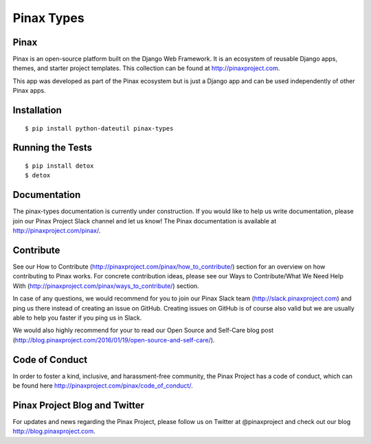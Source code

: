 Pinax Types
========================
.. image:: http://slack.pinaxproject.com/badge.svg
   :target: http://slack.pinaxproject.com/

.. image:: https://img.shields.io/travis/pinax/pinax-types.svg
    :target: https://travis-ci.org/pinax/pinax-types

.. image:: https://img.shields.io/coveralls/pinax/pinax-types.svg
    :target: https://coveralls.io/r/pinax/pinax-types

.. image:: https://img.shields.io/pypi/dm/pinax-types.svg
    :target:  https://pypi.python.org/pypi/pinax-types/

.. image:: https://img.shields.io/pypi/v/pinax-types.svg
    :target:  https://pypi.python.org/pypi/pinax-types/

.. image:: https://img.shields.io/badge/license-<license>-blue.svg
    :target:  https://pypi.python.org/pypi/pinax-types/


Pinax
------

Pinax is an open-source platform built on the Django Web Framework. It is an ecosystem of reusable Django apps, themes, and starter project templates. 
This collection can be found at http://pinaxproject.com.

This app was developed as part of the Pinax ecosystem but is just a Django app and can be used independently of other Pinax apps.


Installation
--------------
::

    $ pip install python-dateutil pinax-types
    
    
Running the Tests
------------------------------------

::

    $ pip install detox
    $ detox
    
    
Documentation
--------------

The pinax-types documentation is currently under construction. If you would like to help us write documentation, please join our Pinax Project Slack channel and let us know! The Pinax documentation is available at http://pinaxproject.com/pinax/.


Contribute
----------------

See our How to Contribute (http://pinaxproject.com/pinax/how_to_contribute/) section for an overview on how contributing to Pinax works. For concrete contribution ideas, please see our Ways to Contribute/What We Need Help With (http://pinaxproject.com/pinax/ways_to_contribute/) section.

In case of any questions, we would recommend for you to join our Pinax Slack team (http://slack.pinaxproject.com) and ping us there instead of creating an issue on GitHub. Creating issues on GitHub is of course also valid but we are usually able to help you faster if you ping us in Slack.

We would also highly recommend for your to read our Open Source and Self-Care blog post (http://blog.pinaxproject.com/2016/01/19/open-source-and-self-care/).  


Code of Conduct
----------------

In order to foster a kind, inclusive, and harassment-free community, the Pinax Project has a code of conduct, which can be found here  http://pinaxproject.com/pinax/code_of_conduct/.


Pinax Project Blog and Twitter
-------------------------------

For updates and news regarding the Pinax Project, please follow us on Twitter at @pinaxproject and check out our blog http://blog.pinaxproject.com.






